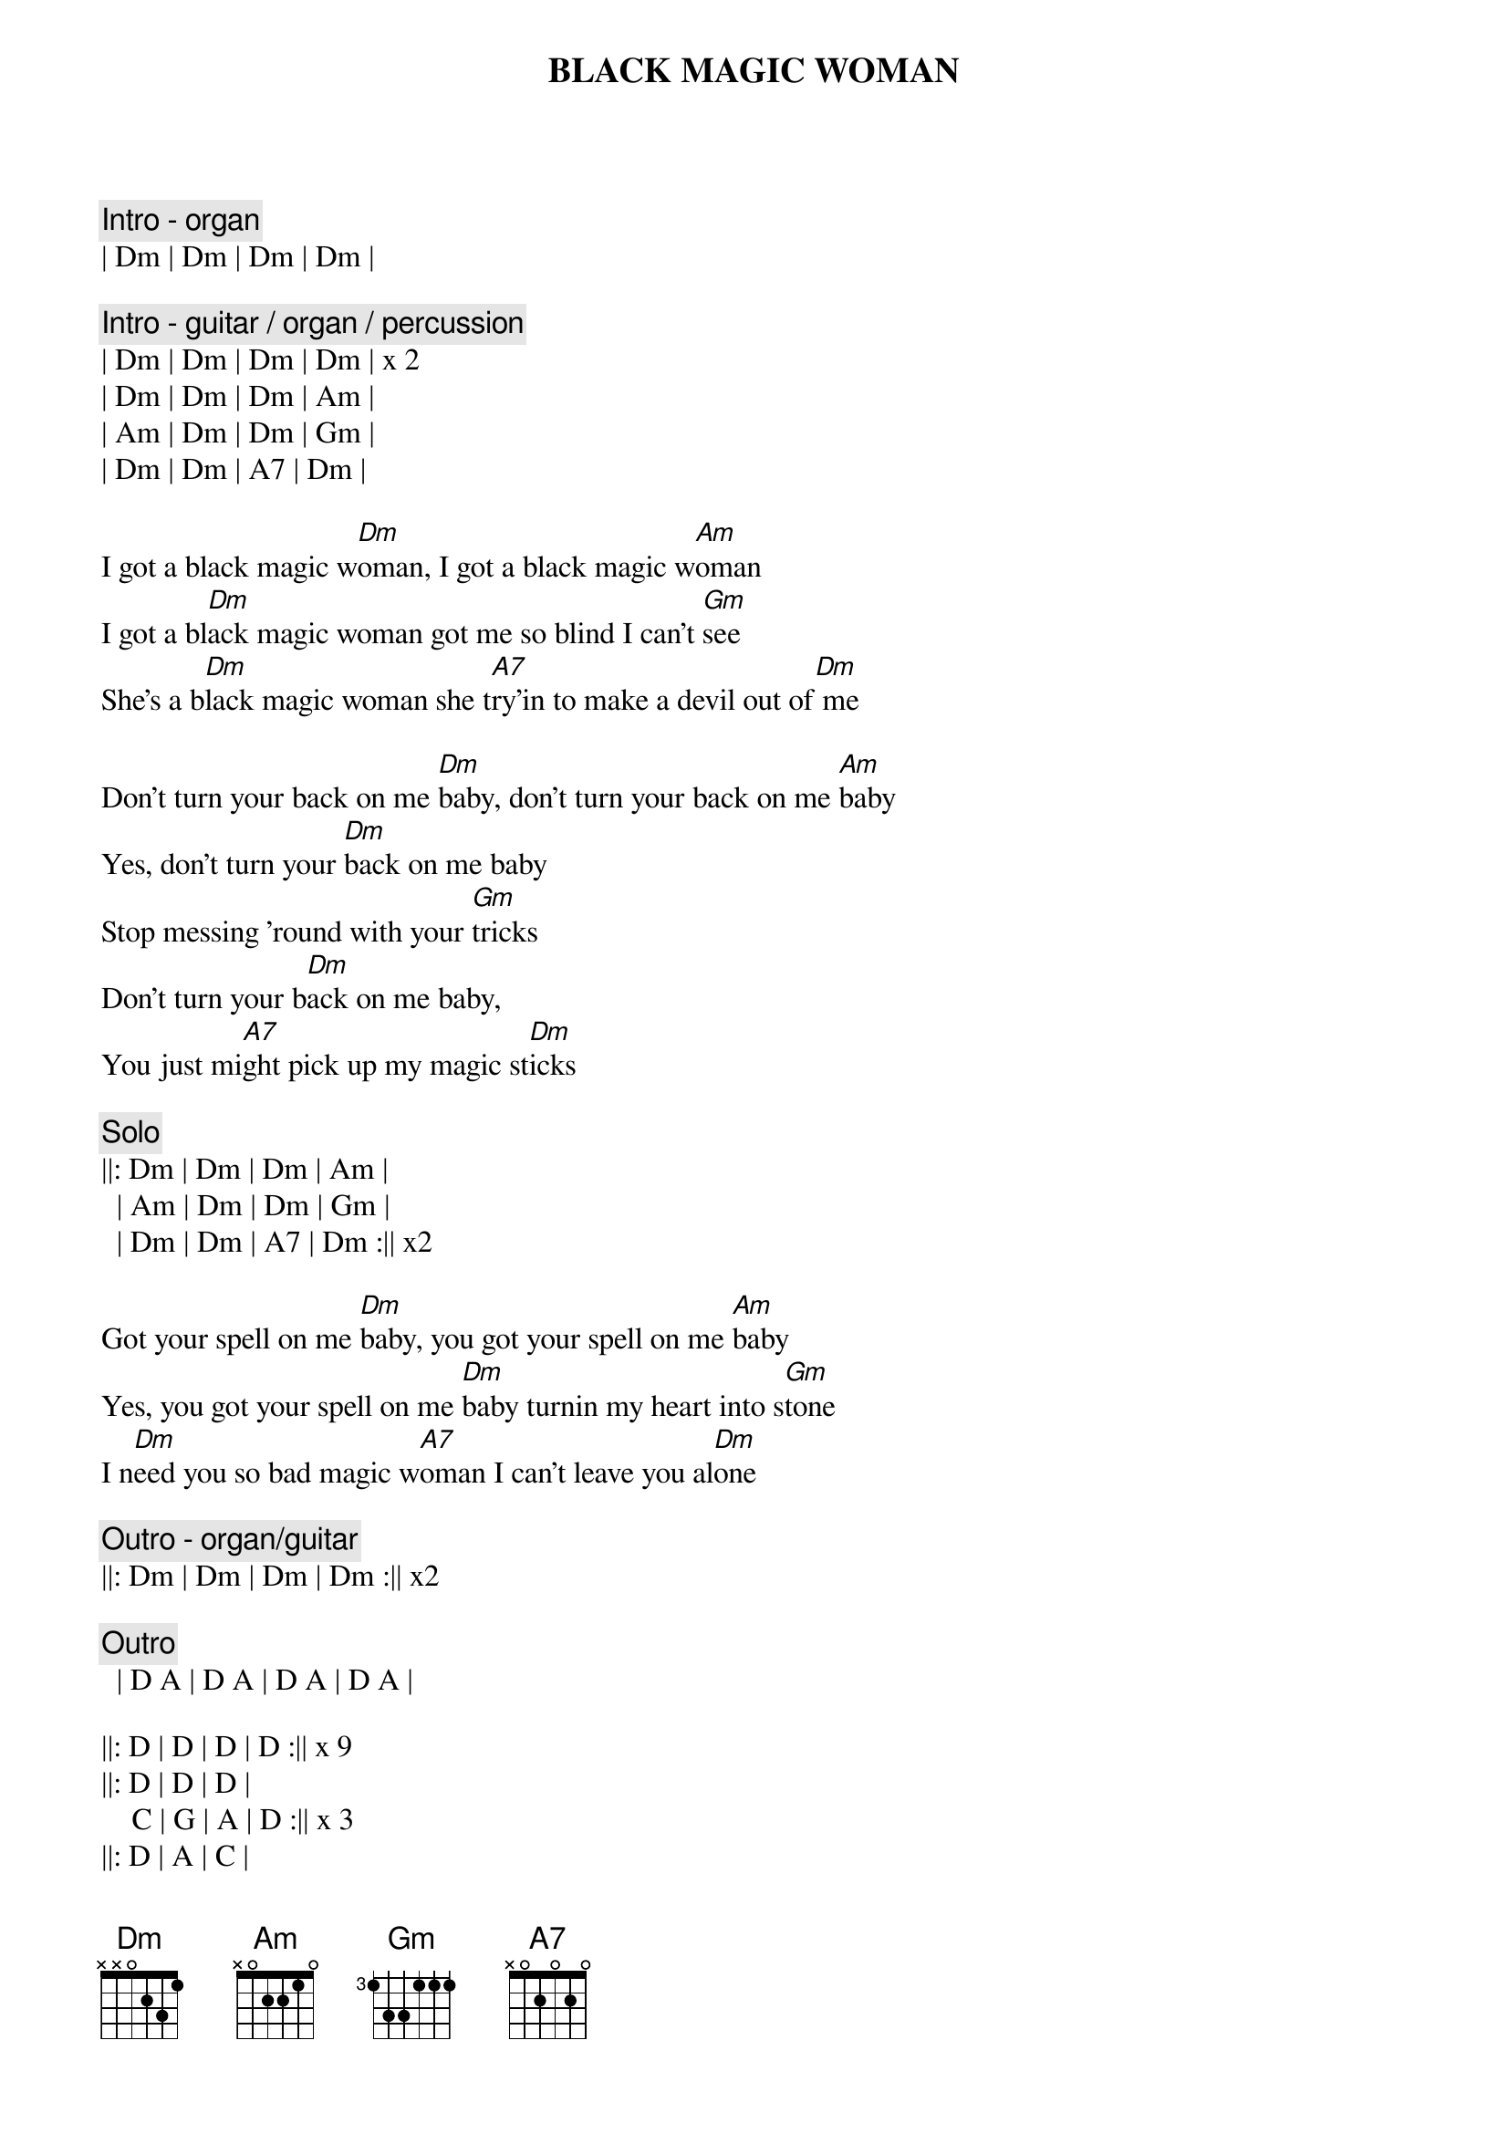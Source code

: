 {t:BLACK MAGIC WOMAN}
{artist:Santana}

{c: Intro - organ}
| Dm | Dm | Dm | Dm |

{c: Intro - guitar / organ / percussion}
| Dm | Dm | Dm | Dm | x 2
| Dm | Dm | Dm | Am | 
| Am | Dm | Dm | Gm | 
| Dm | Dm | A7 | Dm |

{sov}
I got a black magic w[Dm]oman, I got a black magic w[Am]oman
I got a bl[Dm]ack magic woman got me so blind I can't [Gm]see
She's a b[Dm]lack magic woman she t[A7]ry'in to make a devil out of[Dm] me
{eov}

{sov}
Don't turn your back on me [Dm]baby, don't turn your back on me [Am]baby
Yes, don't turn your [Dm]back on me baby 
Stop messing 'round with your [Gm]tricks
Don't turn your b[Dm]ack on me baby, 
You just mi[A7]ght pick up my magic st[Dm]icks
{eov}

{c: Solo}
||: Dm | Dm | Dm | Am | 
  | Am | Dm | Dm | Gm | 
  | Dm | Dm | A7 | Dm :|| x2

{sov}
Got your spell on me [Dm]baby, you got your spell on me [Am]baby
Yes, you got your spell on me [Dm]baby turnin my heart into s[Gm]tone
I n[Dm]eed you so bad magic w[A7]oman I can't leave you al[Dm]one
{eov}

{c: Outro - organ/guitar}
||: Dm | Dm | Dm | Dm :|| x2

{c: Outro}
  | D A | D A | D A | D A |

||: D | D | D | D :|| x 9
||: D | D | D |
    C | G | A | D :|| x 3
||: D | A | C |
    C | G | A | D :|| x 8





